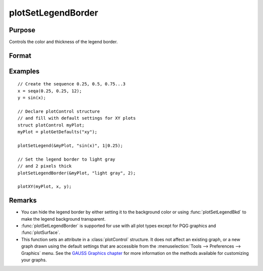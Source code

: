 
plotSetLegendBorder
==============================================

Purpose
----------------
Controls the color and thickness of the legend border.

Format
----------------
.. function:: plotSetLegendBorder(&myPlot, clr[, thickness])

    :param &myPlot: A :class:`plotControl` structure pointer.
    :type &myPlot: struct pointer

    :param clr: name or rgb value of the new color.
    :type clr: string

    :param thickness: Optional input, the thickness of the legend border in pixels.
    :type thickness: scalar

Examples
----------------

::

    // Create the sequence 0.25, 0.5, 0.75...3
    x = seqa(0.25, 0.25, 12);
    y = sin(x);
    
    // Declare plotControl structure
    // and fill with default settings for XY plots
    struct plotControl myPlot;
    myPlot = plotGetDefaults("xy");

    plotSetLegend(&myPlot, "sin(x)", 1|0.25);
    
    // Set the legend border to light gray
    // and 2 pixels thick
    plotSetLegendBorder(&myPlot, "light gray", 2);
    
    plotXY(myPlot, x, y);


.. figure:: _static/images/pslb1.png
   :scale: 50 %

Remarks
-------

* You can hide the legend border by either setting it to the background color or using :func:`plotSetLegendBkd` to make
  the legend background transparent.
* :func:`plotSetLegendBorder` is supported for use with all plot types except for PQG graphics and :func:`plotSurface`.
* This function sets an attribute in a :class:`plotControl` structure. It does not
  affect an existing graph, or a new graph drawn using the default
  settings that are accessible from the :menuselection:`Tools --> Preferences --> Graphics`
  menu. See the `GAUSS Graphics chapter <GG-GAUSSGraphics.html>`_ for more information on the
  methods available for customizing your graphs.

.. seealso:: Functions :func:`plotSetLegend`, :func:`plotSetLegendBkd`, :func:`plotSetLegendFont`

